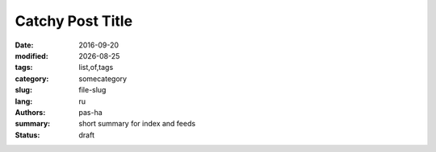 #################
Catchy Post Title
#################

.. |date| date::

:date: 2016-09-20
:modified: |date|
:tags: list,of,tags
:category: somecategory
:slug: file-slug
:lang: ru
:authors: pas-ha
:summary: short summary for index and feeds
:status: draft
